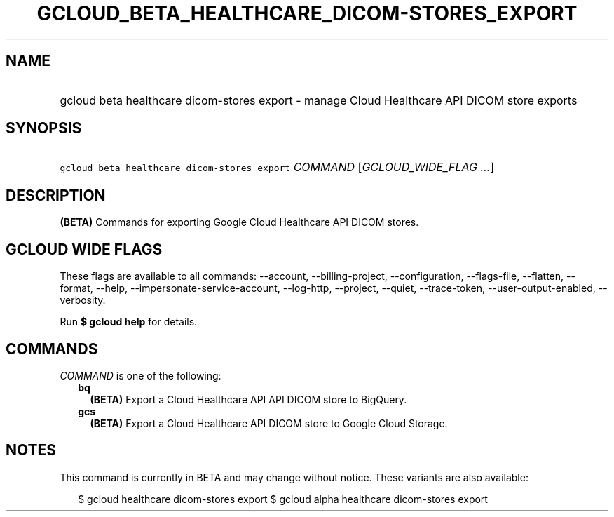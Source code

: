 
.TH "GCLOUD_BETA_HEALTHCARE_DICOM\-STORES_EXPORT" 1



.SH "NAME"
.HP
gcloud beta healthcare dicom\-stores export \- manage Cloud Healthcare API DICOM store exports



.SH "SYNOPSIS"
.HP
\f5gcloud beta healthcare dicom\-stores export\fR \fICOMMAND\fR [\fIGCLOUD_WIDE_FLAG\ ...\fR]



.SH "DESCRIPTION"

\fB(BETA)\fR Commands for exporting Google Cloud Healthcare API DICOM stores.



.SH "GCLOUD WIDE FLAGS"

These flags are available to all commands: \-\-account, \-\-billing\-project,
\-\-configuration, \-\-flags\-file, \-\-flatten, \-\-format, \-\-help,
\-\-impersonate\-service\-account, \-\-log\-http, \-\-project, \-\-quiet,
\-\-trace\-token, \-\-user\-output\-enabled, \-\-verbosity.

Run \fB$ gcloud help\fR for details.



.SH "COMMANDS"

\f5\fICOMMAND\fR\fR is one of the following:

.RS 2m
.TP 2m
\fBbq\fR
\fB(BETA)\fR Export a Cloud Healthcare API API DICOM store to BigQuery.

.TP 2m
\fBgcs\fR
\fB(BETA)\fR Export a Cloud Healthcare API DICOM store to Google Cloud Storage.


.RE
.sp

.SH "NOTES"

This command is currently in BETA and may change without notice. These variants
are also available:

.RS 2m
$ gcloud healthcare dicom\-stores export
$ gcloud alpha healthcare dicom\-stores export
.RE

